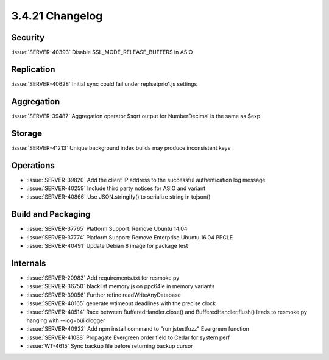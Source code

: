 .. _3.4.21-changelog:

3.4.21 Changelog
----------------

Security
~~~~~~~~

:issue:`SERVER-40393` Disable SSL_MODE_RELEASE_BUFFERS in ASIO

Replication
~~~~~~~~~~~

:issue:`SERVER-40628` Initial sync could fail under replsetprio1.js settings

Aggregation
~~~~~~~~~~~

:issue:`SERVER-39487` Aggregation operator $sqrt output for NumberDecimal is the same as $exp

Storage
~~~~~~~

:issue:`SERVER-41213` Unique background index builds may produce inconsistent keys

Operations
~~~~~~~~~~

- :issue:`SERVER-39820` Add the client IP address to the successful authentication log message
- :issue:`SERVER-40259` Include third party notices for ASIO and variant
- :issue:`SERVER-40866` Use JSON.stringify() to serialize string in tojson()

Build and Packaging
~~~~~~~~~~~~~~~~~~~

- :issue:`SERVER-37765` Platform Support: Remove Ubuntu 14.04
- :issue:`SERVER-37774` Platform Support: Remove Enterprise Ubuntu 16.04 PPCLE
- :issue:`SERVER-40491` Update Debian 8 image for package test

Internals
~~~~~~~~~

- :issue:`SERVER-20983` Add requirements.txt for resmoke.py
- :issue:`SERVER-36750` blacklist memory.js on ppc64le in memory variants
- :issue:`SERVER-39056` Further refine readWriteAnyDatabase
- :issue:`SERVER-40165` generate wtimeout deadlines with the precise clock
- :issue:`SERVER-40514` Race between BufferedHandler.close() and BufferedHandler.flush() leads to resmoke.py hanging with --log=buildlogger
- :issue:`SERVER-40922` Add npm install command to "run jstestfuzz" Evergreen function
- :issue:`SERVER-41088` Propagate Evergreen order field to Cedar for system perf
- :issue:`WT-4615` Sync backup file before returning backup cursor

